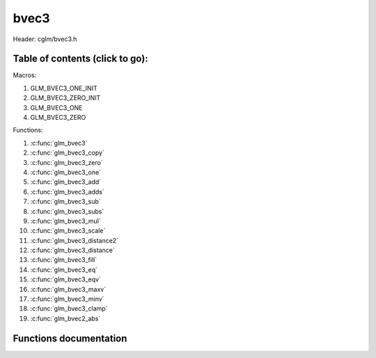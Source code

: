.. default-domain:: C

bvec3
=====

Header: cglm/bvec3.h

Table of contents (click to go):
~~~~~~~~~~~~~~~~~~~~~~~~~~~~~~~~~~~~~~~~~~~~~~~~~~~~~~~~~~~~~~~~~~~~~~~~~~~~~~~~

Macros:

1. GLM_BVEC3_ONE_INIT
#. GLM_BVEC3_ZERO_INIT
#. GLM_BVEC3_ONE
#. GLM_BVEC3_ZERO

Functions:

1. :c:func:`glm_bvec3`
#. :c:func:`glm_bvec3_copy`
#. :c:func:`glm_bvec3_zero`
#. :c:func:`glm_bvec3_one`
#. :c:func:`glm_bvec3_add`
#. :c:func:`glm_bvec3_adds`
#. :c:func:`glm_bvec3_sub`
#. :c:func:`glm_bvec3_subs`
#. :c:func:`glm_bvec3_mul`
#. :c:func:`glm_bvec3_scale`
#. :c:func:`glm_bvec3_distance2`
#. :c:func:`glm_bvec3_distance`
#. :c:func:`glm_bvec3_fill`
#. :c:func:`glm_bvec3_eq`
#. :c:func:`glm_bvec3_eqv`
#. :c:func:`glm_bvec3_maxv`
#. :c:func:`glm_bvec3_minv`
#. :c:func:`glm_bvec3_clamp`
#. :c:func:`glm_bvec2_abs`

Functions documentation
~~~~~~~~~~~~~~~~~~~~~~~

.. c:function:: void glm_bvec3(bvec4 v4, bvec3 dest)
    
    init bvec3 using bvec4
    
    Parameters:
      | *[in]*  **v**    vector
      | *[out]* **dest** destination

.. c:function:: void glm_bvec3_copy(bvec3 a, bvec3 dest)
    
    copy all members of [a] to [dest]

    Parameters:
      | *[in]*  **a**    source vector
      | *[out]* **dest** destination

.. c:function:: void glm_bvec3_zero(bvec3 v)

    set all members of [v] to zero

    Parameters:
      | *[out]* **v** vector

.. c:function:: void glm_bvec3_one(bvec3 v)

    set all members of [v] to one

    Parameters:
      | *[out]* **v** vector

.. c:function:: void glm_bvec3_add(bvec3 a, bvec3 b, bvec3 dest)

    add vector [a] to vector [b] and store result in [dest]

    Parameters:
      | *[in]*  **a**    first vector
      | *[in]*  **b**    second vector
      | *[out]* **dest** destination

.. c:function:: void glm_bvec3_adds(bvec3 v, int8_t s, bvec3 dest)

    add scalar s to vector [v] and store result in [dest]
    
    Parameters:
      | *[in]*  **v**    vector
      | *[in]*  **s**    scalar
      | *[out]* **dest** destination

.. c:function:: void glm_bvec3_sub(bvec3 a, bvec3 b, bvec3 dest)

    subtract vector [b] from vector [a] and store result in [dest]

    Parameters:
      | *[in]*  **a**    first vector
      | *[in]*  **b**    second vector
      | *[out]* **dest** destination

.. c:function:: void glm_bvec3_subs(bvec3 v, int8_t s, bvec3 dest)

    subtract scalar s from vector [v] and store result in [dest]
    
    Parameters:
      | *[in]*  **v**    vector
      | *[in]*  **s**    scalar
      | *[out]* **dest** destination

.. c:function:: void glm_bvec3_mul(bvec3 a, bvec3 b, bvec3 dest)

    multiply vector [a] with vector [b] and store result in [dest]

    Parameters:
      | *[in]*  **a**    first vector
      | *[in]*  **b**    second vector
      | *[out]* **dest** destination

.. c:function:: void glm_bvec3_scale(bvec3 v, int8_t s, bvec3 dest)

    multiply vector [a] with scalar s and store result in [dest]
    
    Parameters:
      | *[in]*  **v**    vector
      | *[in]*  **s**    scalar
      | *[out]* **dest** destination

.. c:function:: int8_t glm_bvec3_distance2(bvec3 a, bvec3 b)

    squared distance between two vectors

    Parameters:
      | *[in]*  **a**    first vector
      | *[in]*  **b**    second vector
    
    Returns:
        squared distance (distance * distance)

.. c:function:: float glm_bvec3_distance(bvec3 a, bvec3 b)

    distance between two vectors

    Parameters:
      | *[in]*  **a**    first vector
      | *[in]*  **b**    second vector
    
    Returns:
        distance

.. c:function:: void  glm_bvec3_fill(bvec3 v, int8_t val)

    fill a vector with specified value

    Parameters:
      | *[out]*  **v**    vector
      | *[in]*   **val**  value

.. c:function:: bool  glm_bvec3_eq(bvec3 v, int8_t val)

    check if vector is equal to value

    Parameters:
      | *[in]*  **v**    vector
      | *[in]*  **val**  value

.. c:function:: bool  glm_bvec3_eqv(bvec3 v1, bvec3 v2)

    check if vector is equal to another vector

    Parameters:
      | *[in]*  **vec**   vector 1
      | *[in]*  **vec**   vector 2

.. c:function:: void glm_bvec3_maxv(bvec3 a, bvec3 b, bvec3 dest)

    set each member of dest to greater of vector a and b

    Parameters:
      | *[in]*  **a**    first vector
      | *[in]*  **b**    second vector
      | *[out]* **dest** destination

.. c:function:: void glm_bvec3_minv(bvec3 a, bvec3 b, bvec3 dest)

    set each member of dest to lesser of vector a and b

    Parameters:
      | *[in]*  **a**    first vector
      | *[in]*  **b**    second vector
      | *[out]* **dest** destination

.. c:function:: void glm_bvec3_clamp(bvec3 v, int8_t minVal, int8_t maxVal)

    clamp each member of [v] between minVal and maxVal (inclusive)

    Parameters:
      | *[in, out]* **v**      vector
      | *[in]*      **minVal** minimum value
      | *[in]*      **maxVal** maximum value

.. c:function:: void glm_bvec3_abs(bvec3 v, bvec3 dest)

    absolute value of each vector item

    Parameters:
      | *[in]*   **v**     vector
      | *[out]*  **dest**  destination vector

